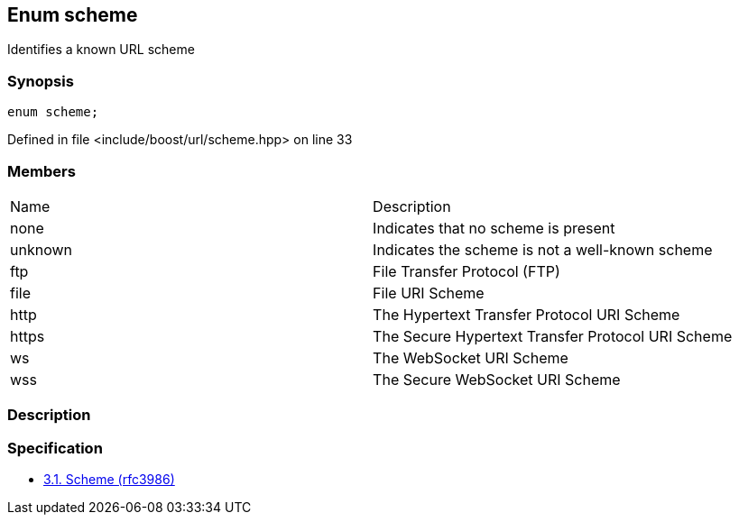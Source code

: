 :relfileprefix: ../../
[#3FBB8E8EE00C20B8A628639C6E30D44A93002FF5]
== Enum scheme

pass:v,q[Identifies a known URL scheme]


=== Synopsis

[source,cpp,subs="verbatim,macros,-callouts"]
----
enum scheme;
----

Defined in file <include/boost/url/scheme.hpp> on line 33

=== Members
[,cols=2]
|===
|Name |Description
|none |pass:v,q[Indicates that no scheme is present]

|unknown |pass:v,q[Indicates the scheme is not a well-known scheme]

|ftp |pass:v,q[File Transfer Protocol (FTP)]

|file |pass:v,q[File URI Scheme]

|http |pass:v,q[The Hypertext Transfer Protocol URI Scheme]

|https |pass:v,q[The Secure Hypertext Transfer Protocol URI Scheme]

|ws |pass:v,q[The WebSocket URI Scheme]

|wss |pass:v,q[The Secure WebSocket URI Scheme]

|===

=== Description


=== Specification

* link:https://datatracker.ietf.org/doc/html/rfc3986#section-3.1[3.1. Scheme (rfc3986)]

